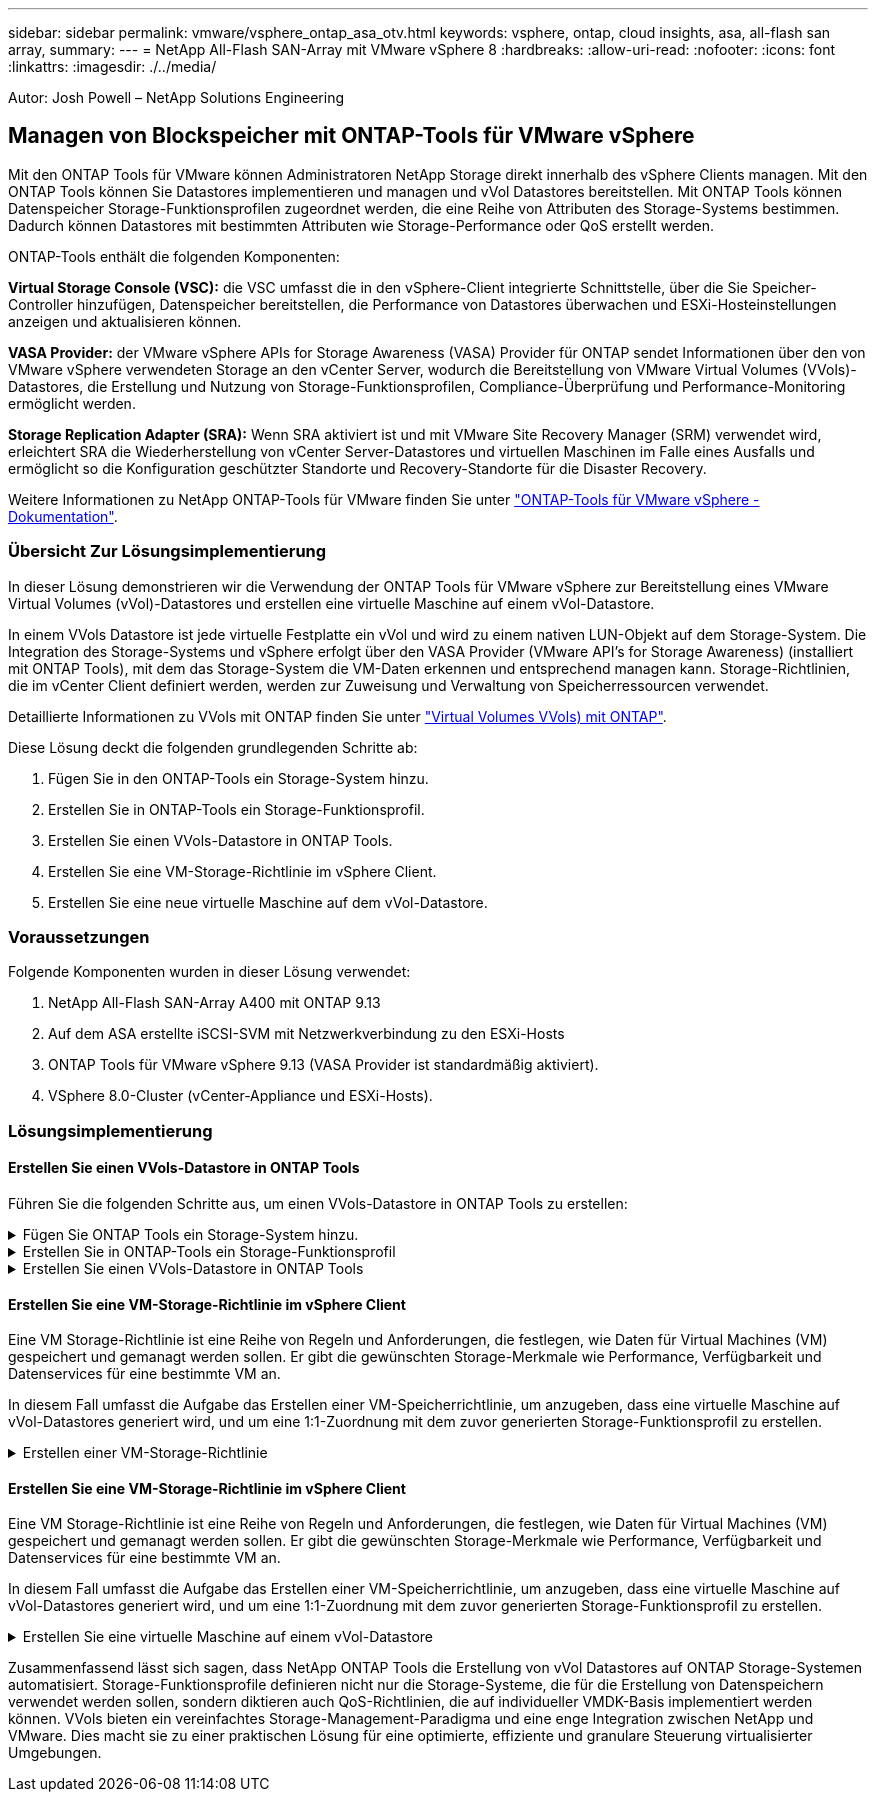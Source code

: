 ---
sidebar: sidebar 
permalink: vmware/vsphere_ontap_asa_otv.html 
keywords: vsphere, ontap, cloud insights, asa, all-flash san array, 
summary:  
---
= NetApp All-Flash SAN-Array mit VMware vSphere 8
:hardbreaks:
:allow-uri-read: 
:nofooter: 
:icons: font
:linkattrs: 
:imagesdir: ./../media/


[role="lead"]
Autor: Josh Powell – NetApp Solutions Engineering



== Managen von Blockspeicher mit ONTAP-Tools für VMware vSphere

Mit den ONTAP Tools für VMware können Administratoren NetApp Storage direkt innerhalb des vSphere Clients managen. Mit den ONTAP Tools können Sie Datastores implementieren und managen und vVol Datastores bereitstellen.
Mit ONTAP Tools können Datenspeicher Storage-Funktionsprofilen zugeordnet werden, die eine Reihe von Attributen des Storage-Systems bestimmen. Dadurch können Datastores mit bestimmten Attributen wie Storage-Performance oder QoS erstellt werden.

ONTAP-Tools enthält die folgenden Komponenten:

*Virtual Storage Console (VSC):* die VSC umfasst die in den vSphere-Client integrierte Schnittstelle, über die Sie Speicher-Controller hinzufügen, Datenspeicher bereitstellen, die Performance von Datastores überwachen und ESXi-Hosteinstellungen anzeigen und aktualisieren können.

*VASA Provider:* der VMware vSphere APIs for Storage Awareness (VASA) Provider für ONTAP sendet Informationen über den von VMware vSphere verwendeten Storage an den vCenter Server, wodurch die Bereitstellung von VMware Virtual Volumes (VVols)-Datastores, die Erstellung und Nutzung von Storage-Funktionsprofilen, Compliance-Überprüfung und Performance-Monitoring ermöglicht werden.

*Storage Replication Adapter (SRA):* Wenn SRA aktiviert ist und mit VMware Site Recovery Manager (SRM) verwendet wird, erleichtert SRA die Wiederherstellung von vCenter Server-Datastores und virtuellen Maschinen im Falle eines Ausfalls und ermöglicht so die Konfiguration geschützter Standorte und Recovery-Standorte für die Disaster Recovery.

Weitere Informationen zu NetApp ONTAP-Tools für VMware finden Sie unter https://docs.netapp.com/us-en/ontap-tools-vmware-vsphere/index.html["ONTAP-Tools für VMware vSphere - Dokumentation"].



=== Übersicht Zur Lösungsimplementierung

In dieser Lösung demonstrieren wir die Verwendung der ONTAP Tools für VMware vSphere zur Bereitstellung eines VMware Virtual Volumes (vVol)-Datastores und erstellen eine virtuelle Maschine auf einem vVol-Datastore.

In einem VVols Datastore ist jede virtuelle Festplatte ein vVol und wird zu einem nativen LUN-Objekt auf dem Storage-System. Die Integration des Storage-Systems und vSphere erfolgt über den VASA Provider (VMware API's for Storage Awareness) (installiert mit ONTAP Tools), mit dem das Storage-System die VM-Daten erkennen und entsprechend managen kann. Storage-Richtlinien, die im vCenter Client definiert werden, werden zur Zuweisung und Verwaltung von Speicherressourcen verwendet.

Detaillierte Informationen zu VVols mit ONTAP finden Sie unter https://docs.netapp.com/us-en/ontap-apps-dbs/vmware/vmware-vvols-overview.html["Virtual Volumes VVols) mit ONTAP"].

Diese Lösung deckt die folgenden grundlegenden Schritte ab:

. Fügen Sie in den ONTAP-Tools ein Storage-System hinzu.
. Erstellen Sie in ONTAP-Tools ein Storage-Funktionsprofil.
. Erstellen Sie einen VVols-Datastore in ONTAP Tools.
. Erstellen Sie eine VM-Storage-Richtlinie im vSphere Client.
. Erstellen Sie eine neue virtuelle Maschine auf dem vVol-Datastore.




=== Voraussetzungen

Folgende Komponenten wurden in dieser Lösung verwendet:

. NetApp All-Flash SAN-Array A400 mit ONTAP 9.13
. Auf dem ASA erstellte iSCSI-SVM mit Netzwerkverbindung zu den ESXi-Hosts
. ONTAP Tools für VMware vSphere 9.13 (VASA Provider ist standardmäßig aktiviert).
. VSphere 8.0-Cluster (vCenter-Appliance und ESXi-Hosts).




=== Lösungsimplementierung



==== Erstellen Sie einen VVols-Datastore in ONTAP Tools

Führen Sie die folgenden Schritte aus, um einen VVols-Datastore in ONTAP Tools zu erstellen:

.Fügen Sie ONTAP Tools ein Storage-System hinzu.
[%collapsible]
====
. Greifen Sie auf die NetApp ONTAP-Tools zu, indem Sie sie im Hauptmenü des vSphere-Clients auswählen.
+
image::vmware-asa-image6.png[NetApp ONTAP-Tools]

. Wählen Sie in den ONTAP-Tools im linken Menü *Speichersysteme* aus, und drücken Sie dann *Hinzufügen*.
+
image::vmware-asa-image8.png[Hinzufügen des Storage-Systems]

. Geben Sie die IP-Adresse, die Anmeldeinformationen des Speichersystems und die Portnummer ein. Klicken Sie auf *Add*, um den Ermittlungsvorgang zu starten.
+
image::vmware-asa-image9.png[Hinzufügen des Storage-Systems]



====
.Erstellen Sie in ONTAP-Tools ein Storage-Funktionsprofil
[%collapsible]
====
Storage-Funktionsprofile beschreiben die Funktionen eines Storage-Arrays oder Storage-Systems. Sie umfassen Definitionen zur Servicequalität und werden zur Auswahl von Storage-Systemen verwendet, die die im Profil definierten Parameter erfüllen.

Führen Sie die folgenden Schritte aus, um ein Storage-Funktionsprofil in ONTAP Tools zu erstellen:

. Wählen Sie in den ONTAP-Tools im linken Menü *Speicherfähigkeitsprofil* aus und drücken Sie dann *Erstellen*.
+
image::vmware-asa-image7.png[Storage-Funktionsprofil]

. Geben Sie im Assistenten *Create Storage Capability Profile* einen Namen und eine Beschreibung des Profils ein und klicken Sie auf *Weiter*.
+
image::vmware-asa-image10.png[Fügen Sie einen Namen für SCP hinzu]

. Wählen Sie den Plattformtyp aus und geben Sie an, dass das Speichersystem ein All-Flash-SAN-Array sein soll. Setzen Sie *Asymmetric* auf FALSE.
+
image::vmware-asa-image11.png[Platorm für SCP]

. Wählen Sie als nächstes das gewünschte Protokoll oder *any* aus, um alle möglichen Protokolle zuzulassen. Klicken Sie auf *Weiter*, um fortzufahren.
+
image::vmware-asa-image12.png[Protokoll für SCP]

. Die Seite *Performance* ermöglicht die Einstellung der Servicequalität in Form von erlaubten Mindest- und Höchstwerten.
+
image::vmware-asa-image13.png[QoS für SCP]

. Füllen Sie die Seite *Storage-Attribute* aus und wählen Sie nach Bedarf Storage-Effizienz, Speicherplatzreservierung, Verschlüsselung und beliebige Tiering-Richtlinien aus.
+
image::vmware-asa-image14.png[Attribute für SCP]

. Überprüfen Sie abschließend die Zusammenfassung, und klicken Sie auf Fertig stellen, um das Profil zu erstellen.
+
image::vmware-asa-image15.png[Zusammenfassung für SCP]



====
.Erstellen Sie einen VVols-Datastore in ONTAP Tools
[%collapsible]
====
Führen Sie die folgenden Schritte aus, um einen VVols-Datastore in ONTAP Tools zu erstellen:

. Wählen Sie in den ONTAP-Tools *Übersicht* und klicken Sie im Register *erste Schritte* auf *Bereitstellung*, um den Assistenten zu starten.
+
image::vmware-asa-image16.png[Bereitstellung von Datastore]

. Wählen Sie auf der Seite *Allgemein* des Assistenten für neue Datenspeicher das vSphere Datacenter- oder Cluster-Ziel aus. Wählen Sie *VVols* als Typ dastatore aus, geben Sie einen Namen für den Datenspeicher ein und wählen Sie das Protokoll aus.
+
image::vmware-asa-image17.png[Allgemeine Seite]

. Wählen Sie auf der Seite *Storage System* das Speicherfähigkeitsprofil, das Speichersystem und die SVM aus. Klicken Sie auf *Weiter*, um fortzufahren.
+
image::vmware-asa-image18.png[Storage-System]

. Wählen Sie auf der Seite *Speicherattribute* aus, um ein neues Volume für den Datenspeicher zu erstellen und die Speicherattribute des zu erstellenden Volumes auszufüllen. Klicken Sie auf *Add*, um das Volume zu erstellen, und dann auf *Next*, um fortzufahren.
+
image::vmware-asa-image19.png[Storage-Attribute]

. Überprüfen Sie abschließend die Zusammenfassung und klicken Sie auf *Finish*, um den vVol Datastore-Erstellungsprozess zu starten.
+
image::vmware-asa-image20.png[Übersichtsseite]



====


==== Erstellen Sie eine VM-Storage-Richtlinie im vSphere Client

Eine VM Storage-Richtlinie ist eine Reihe von Regeln und Anforderungen, die festlegen, wie Daten für Virtual Machines (VM) gespeichert und gemanagt werden sollen. Er gibt die gewünschten Storage-Merkmale wie Performance, Verfügbarkeit und Datenservices für eine bestimmte VM an.

In diesem Fall umfasst die Aufgabe das Erstellen einer VM-Speicherrichtlinie, um anzugeben, dass eine virtuelle Maschine auf vVol-Datastores generiert wird, und um eine 1:1-Zuordnung mit dem zuvor generierten Storage-Funktionsprofil zu erstellen.

.Erstellen einer VM-Storage-Richtlinie
[%collapsible]
====
Führen Sie die folgenden Schritte aus, um eine VM-Storage-Richtlinie zu erstellen:

. Wählen Sie im vSphere Clients Hauptmenü *Policies und Profile*.
+
image::vmware-asa-image21.png[Richtlinien und Profile]

. Geben Sie im Assistenten *Create VM Storage Policy* zunächst einen Namen und eine Beschreibung für die Richtlinie ein und klicken Sie auf *Weiter*, um fortzufahren.
+
image::vmware-asa-image22.png[Assistent für VM-Storage-Richtlinien]

. Wählen Sie auf der Seite *Richtlinienstruktur* die Option aus, um Regeln für NetApp Clustered Data ONTAP vVol-Speicher zu aktivieren, und klicken Sie auf *Weiter*.
+
image::vmware-asa-image23.png[Richtlinienstruktur]

. Wählen Sie auf der nächsten Seite im Hinblick auf die ausgewählte Richtlinienstruktur das Storage-Funktionsprofil aus, das die Speichersysteme beschreibt, die in der VM-Speicherrichtlinie verwendet werden sollen. Klicken Sie auf *Weiter*, um fortzufahren.
+
image::vmware-asa-image24.png[Richtlinienstruktur]

. Überprüfen Sie auf der Seite *Storage Compatibility* die Liste der vSAN-Datastores, die dieser Richtlinie entsprechen, und klicken Sie auf *Weiter*.
. Überprüfen Sie abschließend die Richtlinie, die implementiert werden soll, und klicken Sie auf *Fertig stellen*, um die Richtlinie zu erstellen.


====


==== Erstellen Sie eine VM-Storage-Richtlinie im vSphere Client

Eine VM Storage-Richtlinie ist eine Reihe von Regeln und Anforderungen, die festlegen, wie Daten für Virtual Machines (VM) gespeichert und gemanagt werden sollen. Er gibt die gewünschten Storage-Merkmale wie Performance, Verfügbarkeit und Datenservices für eine bestimmte VM an.

In diesem Fall umfasst die Aufgabe das Erstellen einer VM-Speicherrichtlinie, um anzugeben, dass eine virtuelle Maschine auf vVol-Datastores generiert wird, und um eine 1:1-Zuordnung mit dem zuvor generierten Storage-Funktionsprofil zu erstellen.

.Erstellen Sie eine virtuelle Maschine auf einem vVol-Datastore
[%collapsible]
====
Der letzte Schritt besteht darin, mithilfe der zuvor erstellten VM-Storage-Richtlinien eine Virtual Machine zu erstellen:

. Wählen Sie im Assistenten *Neue virtuelle Maschine* *Neue virtuelle Maschine erstellen* und wählen Sie *Weiter*, um fortzufahren.
+
image::vmware-asa-image25.png[Neue virtuelle Maschine]

. Geben Sie einen Namen ein und wählen Sie einen Speicherort für die virtuelle Maschine aus und klicken Sie auf *Weiter*.
. Wählen Sie auf der Seite *Select a Compute Resource* ein Ziel aus und klicken Sie auf *Next*.
+
image::vmware-asa-image26.png[Compute-Ressource]

. Wählen Sie auf der Seite *Storage auswählen* eine VM-Speicherrichtlinie und den VVols-Datastore aus, der das Ziel für die VM sein soll. Klicken Sie auf *Weiter*.
+
image::vmware-asa-image27.png[Wählen Sie Storage aus]

. Wählen Sie auf der Seite *Kompatibilität auswählen* die vSphere-Version(en) aus, mit der die VM kompatibel ist.
. Wählen Sie die Gast-OS-Familie und -Version für die neue VM aus und klicken Sie auf *Weiter*.
. Füllen Sie die Seite *Hardware anpassen* aus. Beachten Sie, dass für jede Festplatte (VMDK-Datei) eine separate VM-Storage-Richtlinie ausgewählt werden kann.
+
image::vmware-asa-image28.png[Wählen Sie Storage aus]

. Überprüfen Sie abschließend die Übersichtsseite und klicken Sie auf *Fertig stellen*, um die VM zu erstellen.


====
Zusammenfassend lässt sich sagen, dass NetApp ONTAP Tools die Erstellung von vVol Datastores auf ONTAP Storage-Systemen automatisiert. Storage-Funktionsprofile definieren nicht nur die Storage-Systeme, die für die Erstellung von Datenspeichern verwendet werden sollen, sondern diktieren auch QoS-Richtlinien, die auf individueller VMDK-Basis implementiert werden können. VVols bieten ein vereinfachtes Storage-Management-Paradigma und eine enge Integration zwischen NetApp und VMware. Dies macht sie zu einer praktischen Lösung für eine optimierte, effiziente und granulare Steuerung virtualisierter Umgebungen.
